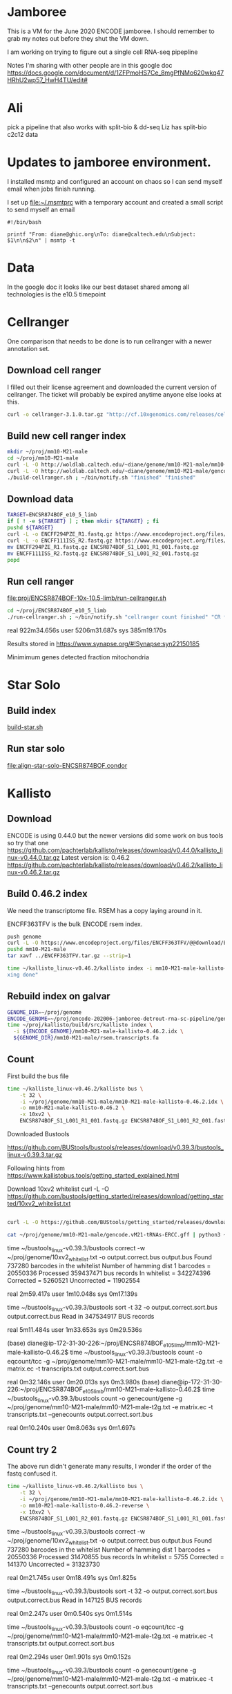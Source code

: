 * Jamboree

This is a VM for the June 2020 ENCODE jamboree. I should remember to grab my
notes out before they shut the VM down.

I am working on trying to figure out a single cell RNA-seq pipepline

Notes I'm sharing with other people are in this google doc
https://docs.google.com/document/d/1ZFPmoHS7Ce_8mgPfNMo620wkq47HRhU2wp57_HwH4TU/edit#

* Ali

pick a pipeline that also works with
split-bio & dd-seq
Liz has split-bio c2c12 data

* Updates to jamboree environment.

I installed msmtp and configured an account on chaos so I can send
myself email when jobs finish running.

I set up file:~/.msmtprc with a temporary account and created a small
script to send myself an email

#+begin_example
#!/bin/bash

printf "From: diane@ghic.org\nTo: diane@caltech.edu\nSubject: $1\n\n$2\n" | msmtp -t
#+end_example

* Data

In the google doc it looks like our best dataset shared among all
technologies is the e10.5 timepoint

* Cellranger

One comparison that needs to be done is to run cellranger with a newer
annotation set.

** Download cell ranger

I filled out their license agreement and downloaded the current
version of cellranger. The ticket will probably be expired anytime
anyone else looks at this.

#+begin_src bash
curl -o cellranger-3.1.0.tar.gz "http://cf.10xgenomics.com/releases/cell-exp/cellranger-3.1.0.tar.gz?Expires=1591692955&Policy=eyJTdGF0ZW1lbnQiOlt7IlJlc291cmNlIjoiaHR0cDovL2NmLjEweGdlbm9taWNzLmNvbS9yZWxlYXNlcy9jZWxsLWV4cC9jZWxscmFuZ2VyLTMuMS4wLnRhci5neiIsIkNvbmRpdGlvbiI6eyJEYXRlTGVzc1RoYW4iOnsiQVdTOkVwb2NoVGltZSI6MTU5MTY5Mjk1NX19fV19&Signature=kVpABUeGN2MZPTfGXzFoWyVjIKeRUXbBBYKGMsa5eNeT3iSF50Dy5cB7fmbXfI2E8yjObDAI1KTXa3KYsD3WkcxI~SfmN8A6vCYfkTl4XutcdIhdCWdXU2ywbjoijbaMyhOjYXtU5ZzUD7v4-Kz1WMtczUs8hAfFu~QYmlNyey~9JNTQxBQ8EhY02pQziQrvHzJzbEw88282Sklltg8eQDCx~dxTXxFIVBYyMNqzMhOdI4MQa66lmnQ6d-YUT5M4aj5JxtCVjkJVbeCjCXkHHQh0fjhMgy6t-BNdzIhq6yfXici0bdjw26GZxy6w0YwWFGVuaB-VyDyPkTnrHxI9Cg__&Key-Pair-Id=APKAI7S6A5RYOXBWRPDA"
#+end_src

** Build new cell ranger index

#+begin_src bash
mkdir ~/proj/mm10-M21-male
cd ~/proj/mm10-M21-male
curl -L -O http://woldlab.caltech.edu/~diane/genome/mm10-M21-male/mm10-M21-ercc+phix.fa
curl -L -O http://woldlab.caltech.edu/~diane/genome/mm10-M21-male/gencode.vM21-tRNAs-ERCC.gff
./build-cellranger.sh ; ~/bin/notify.sh "finished" "finished"
#+end_src

** Download data

#+begin_src bash
TARGET=ENCSR874BOF_e10_5_limb
if [ ! -e ${TARGET} ] ; then mkdir ${TARGET} ; fi
pushd ${TARGET}
curl -L -o ENCFF294PZE_R1.fastq.gz https://www.encodeproject.org/files/ENCFF294PZE/@@download/ENCFF294PZE.fastq.gz
curl -L -o ENCFF111ISS_R2.fastq.gz https://www.encodeproject.org/files/ENCFF111ISS/@@download/ENCFF111ISS.fastq.gz
mv ENCFF294PZE_R1.fastq.gz ENCSR874BOF_S1_L001_R1_001.fastq.gz
mv ENCFF111ISS_R2.fastq.gz ENCSR874BOF_S1_L001_R2_001.fastq.gz
popd
#+end_src

** Run cell ranger

[[file:proj/ENCSR874BOF-10x-10.5-limb/run-cellranger.sh]]

#+begin_src bash
cd ~/proj/ENCSR874BOF_e10_5_limb
./run-cellranger.sh ; ~/bin/notify.sh "cellranger count finished" "CR finished"
#+end_src

real    922m34.656s
user    5206m31.687s
sys     385m19.170s

Results stored in
https://www.synapse.org/#!Synapse:syn22150185

Minimimum genes detected
fraction mitochondria

* Star Solo
** Build index
[[file:genome/mm10-M21-male/build-star.sh::#!/bin/bash][build-star.sh]]

** Run star solo

[[file:align-star-solo-ENCSR874BOF.condor][file:align-star-solo-ENCSR874BOF.condor]]

* Kallisto

** Download

ENCODE is using 0.44.0 but the newer versions did some work on bus
tools so try that one
https://github.com/pachterlab/kallisto/releases/download/v0.44.0/kallisto_linux-v0.44.0.tar.gz
Latest version is: 0.46.2
https://github.com/pachterlab/kallisto/releases/download/v0.46.2/kallisto_linux-v0.46.2.tar.gz

** Build 0.46.2 index

We need the transcriptome file. RSEM has a copy laying around in it.

ENCFF363TFV is the bulk ENCODE rsem index.

#+begin_src bash
push genome
curl -L -O https://www.encodeproject.org/files/ENCFF363TFV/@@download/ENCFF363TFV.tar.gz
pushd mm10-M21-male
tar xavf ../ENCFF363TFV.tar.gz --strip=1
#+end_src

#+begin_src bash
time ~/kallisto_linux-v0.46.2/kallisto index -i mm10-M21-male-kallisto-0.46.2.idx rsem.transcripts.fa ; ~/bin/notify.sh "kallisto finished" "inde
xing done"
#+end_src

#+RESULTS:
| [build] loading fasta file rsem.transcripts.fa                                  |
| [build] k-mer length: 31                                                        |
| [build] warning: clipped off poly-A tail (longer than 10)                       |
| from 837 target sequences                                                       |
| [build] warning: replaced 5619 non-ACGUT characters in the input sequence       |
| with pseudorandom nucleotides                                                   |
| [build] counting k-mers ... done.                                               |
| [build] building target de Bruijn graph ...  done                               |
| [build] creating equivalence classes ...  done                                  |
| [build] target de Bruijn graph has 904564 contigs and contains 120997101 k-mers |
|                                                                                 |
| real    10m55.235s                                                              |
| user    8m35.672s                                                               |
| sys     0m18.461s                                                               |

** Rebuild index on galvar

#+begin_src bash
GENOME_DIR=~/proj/genome
ENCODE_GENOME=~/proj/encode-202006-jamboree-detrout-rna-sc-pipeline/genome/mm10-M21-male
time ~/proj/kallisto/build/src/kallisto index \
  -i ${ENCODE_GENOME}/mm10-M21-male-kallisto-0.46.2.idx \
  ${GENOME_DIR}/mm10-M21-male/rsem.transcripts.fa
#+end_src

** Count

First build the bus file
#+begin_src bash
time ~/kallisto_linux-v0.46.2/kallisto bus \
    -t 32 \
    -i ~/proj/genome/mm10-M21-male/mm10-M21-male-kallisto-0.46.2.idx \
    -o mm10-M21-male-kallisto-0.46.2 \
    -x 10xv2 \
    ENCSR874BOF_S1_L001_R1_001.fastq.gz ENCSR874BOF_S1_L001_R2_001.fastq.gz
#+end_src

#+RESULTS:
| [index] k-mer length: 31                                             |
| [index] number of targets: 168,207                                   |
| [index] number of k-mers: 120,997,101                                |
| [index] number of equivalence classes: 555,826                       |
| [quant] will process sample 1: ENCSR874BOF_S1_L001_R1_001.fastq.gz   |
| ENCSR874BOF_S1_L001_R2_001.fastq.gz                                  |
| [quant] finding pseudoalignments for the reads ... done              |
| [quant] processed 432,950,142 reads, 359,437,471 reads pseudoaligned |
|                                                                      |
|                                                                      |
| real    42m14.986s                                                   |
| user    191m37.795s                                                  |
| sys     2m13.412s                                                    |

Downloaded
Bustools

https://github.com/BUStools/bustools/releases/download/v0.39.3/bustools_linux-v0.39.3.tar.gz

Following hints from
https://www.kallistobus.tools/getting_started_explained.html

Download 10xv2 whitelist
curl -L -O https://github.com/bustools/getting_started/releases/download/getting_started/10xv2_whitelist.txt

#+begin_src bash

curl -L -O https://github.com/BUStools/getting_started/releases/download/getting_started/t2g.py

cat ~/proj/genome/mm10-M21-male/gencode.vM21-tRNAs-ERCC.gff | python3 ~/bustools_linux-v0.39.3t2g.py  > ~/proj/genome/mm10-M21-male/mm10-M21-male-t2g.txt

#+end_src


time ~/bustools_linux-v0.39.3/bustools correct -w ~/proj/genome/10xv2_whitelist.txt -o output.correct.bus output.bus
Found 737280 barcodes in the whitelist
Number of hamming dist 1 barcodes = 20550336
Processed 359437471 bus records
In whitelist = 342274396
Corrected = 5260521
Uncorrected = 11902554

real    2m59.417s
user    1m10.048s
sys     0m17.139s

time ~/bustools_linux-v0.39.3/bustools sort -t 32 -o output.correct.sort.bus  output.correct.bus
Read in 347534917 BUS records

real    5m11.484s
user    1m33.653s
sys     0m29.536s

(base) diane@ip-172-31-30-226:~/proj/ENCSR874BOF_e10_5_limb/mm10-M21-male-kallisto-0.46.2$ time ~/bustools_linux-v0.39.3/bustools count -o eqcount/tcc -g ~/proj/genome/mm10-M21-male/mm10-M21-male-t2g.txt -e matrix.ec -t transcripts.txt output.correct.sort.bus 

real    0m32.146s
user    0m20.013s
sys     0m3.980s
(base) diane@ip-172-31-30-226:~/proj/ENCSR874BOF_e10_5_limb/mm10-M21-male-kallisto-0.46.2$ time ~/bustools_linux-v0.39.3/bustools count -o genecount/gene -g ~/proj/genome/mm10-M21-male/mm10-M21-male-t2g.txt -e matrix.ec -t transcripts.txt --genecounts output.correct.sort.bus 

real    0m10.240s
user    0m8.063s
sys     0m1.697s

** Count try 2

The above run didn't generate many results, I wonder if the order of
the fastq confused it.

#+begin_src bash
time ~/kallisto_linux-v0.46.2/kallisto bus \
    -t 32 \
    -i ~/proj/genome/mm10-M21-male/mm10-M21-male-kallisto-0.46.2.idx \
    -o mm10-M21-male-kallisto-0.46.2-reverse \
    -x 10xv2 \
    ENCSR874BOF_S1_L001_R2_001.fastq.gz ENCSR874BOF_S1_L001_R1_001.fastq.gz
#+end_src

#+RESULTS:
| [index] k-mer length: 31                                            |
| [index] number of targets: 168,207                                  |
| [index] number of k-mers: 120,997,101                               |
| [index] number of equivalence classes: 555,826                      |
| [quant] will process sample 1: ENCSR874BOF_S1_L001_R2_001.fastq.gz  |
| ENCSR874BOF_S1_L001_R1_001.fastq.gz                                 |
| [quant] finding pseudoalignments for the reads ... done             |
| [quant] processed 432,950,142 reads, 31,470,855 reads pseudoaligned |
|                                                                     |
|                                                                     |
| real    38m52.357s                                                  |
| user    417m4.345s                                                  |
| sys     4m24.291s                                                   |
|                                                                     |
|                                                                     |

time ~/bustools_linux-v0.39.3/bustools correct -w ~/proj/genome/10xv2_whitelist.txt -o output.correct.bus output.bus
Found 737280 barcodes in the whitelist
Number of hamming dist 1 barcodes = 20550336
Processed 31470855 bus records
In whitelist = 5755
Corrected = 141370
Uncorrected = 31323730

real    0m21.745s
user    0m18.491s
sys     0m1.825s

time ~/bustools_linux-v0.39.3/bustools sort -t 32 -o output.correct.sort.bus  output.correct.bus
Read in 147125 BUS records

real    0m2.247s
user    0m0.540s
sys     0m1.514s

time ~/bustools_linux-v0.39.3/bustools count -o eqcount/tcc -g ~/proj/genome/mm10-M21-male/mm10-M21-male-t2g.txt -e matrix.ec -t transcripts.txt output.correct.sort.bus 

real    0m2.294s
user    0m1.901s
sys     0m0.152s

time ~/bustools_linux-v0.39.3/bustools count -o genecount/gene -g ~/proj/genome/mm10-M21-male/mm10-M21-male-t2g.txt -e matrix.ec -t transcripts.txt --genecounts output.correct.sort.bus

real    0m1.519s
user    0m1.289s
sys     0m0.132s

** Try 3

does it work with kallisto provided index?


#+name: ENCSR874BOF_e10_5_limb/run-kallisto-upstream-idx.sh
#+begin_src bash
#!/bin/bash
time ~/kallisto_linux-v0.46.2/kallisto bus \
    -t 32 \
    -i ~/proj/genome/mus_musculus/transcriptome.idx \
    -o mm10-M21-male-kallisto-0.46.2-upstream-idx \
    -x 10xv2 \
    ENCSR874BOF_S1_L001_R1_001.fastq.gz ENCSR874BOF_S1_L001_R2_001.fastq.gz
cd mm10-M21-male-kallisto-0.46.2-upstream-idx
time ~/bustools_linux-v0.39.3/bustools correct -w ~/proj/genome/10xv2_whitelist.txt -o output.correct.bus output.bus
time ~/bustools_linux-v0.39.3/bustools sort -t 32 -o output.correct.sort.bus  output.correct.bus
mkdir eqcount genecount
time ~/bustools_linux-v0.39.3/bustools count -o eqcount/tcc -g ~/proj/genome/mm10-M21-male/mm10-M21-male-t2g.txt -e matrix.ec -t transcripts.txt output.correct.sort.bus 
time ~/bustools_linux-v0.39.3/bustools count -o genecount/gene -g ~/proj/genome/mm10-M21-male/mm10-M21-male-t2g.txt -e matrix.ec -t transcripts.txt --genecounts output.correct.sort.bus

#+end_src

** Quantify locally using kallisto

This run was without enabling EM

#+begin_src bash
GENOME_DIR=~/proj/genome
ENCODE_GENOME=~/proj/encode-202006-jamboree-detrout-rna-sc-pipeline/genome/mm10-M21-male
TARGET_DIR=ENCSR874BOF_e10_5_limb/kallisto
BUS_DIR=~/proj/bustools/build/src

time ~/proj/kallisto/build/src/kallisto bus \
  -t 20 \
  -i ${ENCODE_GENOME}/mm10-M21-male-kallisto-0.46.2.idx \
  -o ${TARGET_DIR} \
  -x 10xv2 \
  ENCSR874BOF_e10_5_limb/ENCSR874BOF_S1_L001_R1_001.fastq.gz \
  ENCSR874BOF_e10_5_limb/ENCSR874BOF_S1_L001_R2_001.fastq.gz

time ${BUS_DIR}/bustools correct \
  -w 10xv2_whitelist.txt \
  -o ${TARGET_DIR}/output.correct.bus \
  ${TARGET_DIR}/output.bus

mkdir ${TARGET_DIR}/{eqcount,genecount}

time ${BUS_DIR}/bustools sort \
  -t 20 \
  -o ${TARGET_DIR}/output.correct.sort.bus \
  ${TARGET_DIR}/output.correct.bus

time ${BUS_DIR}/bustools count \
  -o ${TARGET_DIR}/eqcount/tcc \
  -g ${ENCODE_GENOME}/txp2gene.tsv \
  -e ${TARGET_DIR}/matrix.ec \
  -t ${TARGET_DIR}/transcripts.txt \
  ${TARGET_DIR}/output.correct.sort.bus

time ${BUS_DIR}/bustools count \
  -o ${TARGET_DIR}/genecount/gene \
  -g ${ENCODE_GENOME}/txp2gene.tsv \
  -e ${TARGET_DIR}/matrix.ec \
  -t ${TARGET_DIR}/transcripts.txt \
  --genecounts ${TARGET_DIR}/output.correct.sort.bus
#+end_src

Enable single cell EM

#+begin_src bash
GENOME_DIR=~/proj/genome
ENCODE_GENOME=~/proj/encode-202006-jamboree-detrout-rna-sc-pipeline/genome/mm10-M21-male
TARGET_DIR=ENCSR874BOF_e10_5_limb/kallisto_em
BUS_DIR=~/proj/bustools/build/src

time ~/proj/kallisto/build/src/kallisto bus \
  -t 20 \
  -i ${ENCODE_GENOME}/mm10-M21-male-kallisto-0.46.2.idx \
  -o ${TARGET_DIR} \
  -x 10xv2 \
  ENCSR874BOF_e10_5_limb/ENCSR874BOF_S1_L001_R1_001.fastq.gz \
  ENCSR874BOF_e10_5_limb/ENCSR874BOF_S1_L001_R2_001.fastq.gz

time ${BUS_DIR}/bustools correct \
  -w 10xv2_whitelist.txt \
  -o ${TARGET_DIR}/output.correct.bus \
  ${TARGET_DIR}/output.bus

mkdir ${TARGET_DIR}/{eqcount,genecount}

time ${BUS_DIR}/bustools sort \
  -t 20 \
  -o ${TARGET_DIR}/output.correct.sort.bus \
  ${TARGET_DIR}/output.correct.bus

time ${BUS_DIR}/bustools count --em \
  -o ${TARGET_DIR}/eqcount/tcc \
  -g ${ENCODE_GENOME}/txp2gene.tsv \
  -e ${TARGET_DIR}/matrix.ec \
  -t ${TARGET_DIR}/transcripts.txt \
  ${TARGET_DIR}/output.correct.sort.bus

time ${BUS_DIR}/bustools count --em \
  -o ${TARGET_DIR}/genecount/gene \
  -g ${ENCODE_GENOME}/txp2gene.tsv \
  -e ${TARGET_DIR}/matrix.ec \
  -t ${TARGET_DIR}/transcripts.txt \
  --genecounts ${TARGET_DIR}/output.correct.sort.bus
#+end_src

Kallisto bus runtime
real    35m44.081s
user    123m13.511s
sys     0m42.385s

bustools correct runtime

real    1m57.074s
user    0m56.817s
sys     0m10.216s

bustools count --em (transcript)

real    1m10.530s
user    0m57.881s
sys     0m2.444s

bustools count --em (gene)

real    3m28.821s
user    3m23.627s
sys     0m1.993s


* Salmon/Alevin

Ben had originally tried to get Salmon/Alevin to run but it was
segfaulting on the AWG hosts.

Instead of salmon's prebuilt version, I'm going to use the version
built by Debian, the version in buster is 0.12.0+ds1-1, but I want the
version in unstable 1.2.1+ds1-1+b2.



Sounds like it's time for singularity.

#+begin_src bash
pushd salmon-container
sudo singularity build /tmp/salmon-unstable.simg salmon-unstable.def
cp /tmp/salmon-unstable.simg .
popd
#+end_src

#+begin_src bash
singularity run salmon-container/salmon-unstable.simg --version
#+end_src

#+RESULTS:
: salmon 1.2.1

** Building salmon reference from GENCOE

I'd suggested using the transcriptome file generated by RSEM, but
maybe that wasn't working correctly. I spent some time reading
Salmon's documentation and am going to try building an index based on
their recommendations. [[https://combine-lab.github.io/alevin-tutorial/2019/selective-alignment/][Downloading Reference]]

#+begin_src bash
pushd genome/mm10-M21-for-salmon
singularity run ../../salmon-container/salmon-unstable.simg --version
wget ftp://ftp.ebi.ac.uk/pub/databases/gencode/Gencode_mouse/release_M21/gencode.vM21.transcripts.fa.gz
wget ftp://ftp.ebi.ac.uk/pub/databases/gencode/Gencode_mouse/release_M21/GRCm38.primary_assembly.genome.fa.gz
grep "^>" <(gunzip -c GRCm38.primary_assembly.genome.fa.gz) | cut -d " " -f 1 > decoys.txt
sed -i.bak -e 's/>//g' decoys.txt
cat gencode.vM21.transcripts.fa.gz GRCm38.primary_assembly.genome.fa.gz > gentrome.fa.gz
singularity run ../../salmon-container/salmon-unstable.simg index -t gentrome.fa.gz -d decoys.txt -p 12 -i salmon_index --gencode
popd
#+end_src

That eventually finished.

** Building salmon reference from ENCODE files.

#+begin_src bash
GENOME_DIR=~/proj/genome/mm10-M21-male
pushd genome/mm10-M21-male
cat ${GENOME_DIR}/rsem.idx.fa ${GENOME_DIR}/mm10-M21-ercc+phix.fa | gzip -9 > mm10-M21-male-gentrome.gz
grep "^>" ${GENOME_DIR}/mm10-M21-ercc+phix.fa | cut -d " " -f 1 > decoys.txt
sed -i.bak -e 's/>//g' decoys.txt
singularity run ../../salmon-container/salmon-unstable.simg index \
  -t mm10-M21-male-gentrome.gz \
  -d decoys.txt \
  -p 16 \
  -i salmon_index
popd
#+end_src

** Make transcript to gene map

#+begin_src bash
pushd genome/mm10-M21-for-salmon
zgrep '>' gencode.vM21.transcripts.fa.gz | cut -c 2- | cut -d '|' -f 1,2 | tr '|' '\t' > txp2gene.tsv
popd
#+end_src

** Alevin 10x style alignment

It looks like they repurposed paired end sequencing to deal with
chromium reads.

https://salmon.readthedocs.io/en/latest/alevin.html#using-alevin

-1 argument is the paired reads that contains the CB+UMI fastq while
 -2 is the sequence.

#+begin_src bash
ANALYSIS_DIR=ENCSR874BOF_e10_5_limb
GENOME_DIR=genome/mm10-M21-for-salmon
SALMON=salmon-container/salmon-unstable.simg

time singularity run ${SALMON} alevin \
  -l ISR \
  -1 ${ANALYSIS_DIR}/ENCSR874BOF_S1_L001_R2_001.fastq.gz \
  -2 ${ANALYSIS_DIR}/ENCSR874BOF_S1_L001_R1_001.fastq.gz \
  --chromium \
  -i ${GENOME_DIR}/salmon_index \
  -p 16 \
  -o ${ANALYSIS_DIR}/alevin_output \
  --tgMap ${GENOME_DIR}/txp2gene.tsv
#+end_src

[2020-07-07 12:10:04.944] [alevinLog] [info] Total 21964.00 UMI after deduplicating.
[2020-07-07 12:10:04.944] [alevinLog] [info] Total 12764 BiDirected Edges.
[2020-07-07 12:10:04.944] [alevinLog] [info] Total 4536 UniDirected Edges.
On Galvar
real    60m47.402s
user    540m9.813s
sys     3m32.461s

#+begin_src bash
ANALYSIS_DIR=ENCSR874BOF_e10_5_limb
du -shc ${ANALYSIS_DIR}/alevin_output
#+end_src

#+RESULTS:
| 675K | ENCSR874BOF_e10_5_limb/alevin_output |
| 675K | total                                |

That doesn't seem like a real result, lets try swapping the fastqs.

#+begin_src bash
ANALYSIS_DIR=ENCSR874BOF_e10_5_limb
GENOME_DIR=genome/mm10-M21-for-salmon
SALMON=salmon-container/salmon-unstable.simg

time singularity run ${SALMON} alevin \
  -l ISR \
  -1 ${ANALYSIS_DIR}/ENCSR874BOF_S1_L001_R1_001.fastq.gz \
  -2 ${ANALYSIS_DIR}/ENCSR874BOF_S1_L001_R2_001.fastq.gz \
  --chromium \
  -i ${GENOME_DIR}/salmon_index \
  -p 16 \
  -o ${ANALYSIS_DIR}/alevin_output_R1_R2 \
  --tgMap ${GENOME_DIR}/txp2gene.tsv
#+end_src

[2020-07-07 14:11:13.233] [alevinLog] [info] Total 141537317.00 UMI after deduplicating.
[2020-07-07 14:11:13.233] [alevinLog] [info] Total 29915993 BiDirected Edges.
[2020-07-07 14:11:13.233] [alevinLog] [info] Total 1535489 UniDirected Edges.

real    91m53.868s
user    999m44.076s
sys     4m0.639s

#+begin_src bash
ANALYSIS_DIR=ENCSR874BOF_e10_5_limb
du -shc ${ANALYSIS_DIR}/alevin_output_R1_R2
#+end_src

#+RESULTS:
| 73M | ENCSR874BOF_e10_5_limb/alevin_output_R1_R2 |
| 73M | total                                      |

That looks much more promising.

Hm... but non-standard output file format.

so again.

#+begin_src bash
ANALYSIS_DIR=ENCSR874BOF_e10_5_limb
GENOME_DIR=genome/mm10-M21-for-salmon
SALMON=salmon-container/salmon-unstable.simg

time singularity run ${SALMON} alevin \
  -l ISR \
  -1 ${ANALYSIS_DIR}/ENCSR874BOF_S1_L001_R1_001.fastq.gz \
  -2 ${ANALYSIS_DIR}/ENCSR874BOF_S1_L001_R2_001.fastq.gz \
  --chromium \
  -i ${GENOME_DIR}/salmon_index \
  -p 16 \
  -o ${ANALYSIS_DIR}/alevin_output_R1_R2 \
  --dumpMtx \
  --tgMap ${GENOME_DIR}/txp2gene.tsv
#+end_src

*** third try, with encode annotation files

#+begin_src bash
ANALYSIS_DIR=ENCSR874BOF_e10_5_limb
GENOME_DIR=genome/mm10-M21-male
SALMON=salmon-container/salmon-unstable.simg

time singularity run ${SALMON} alevin \
  -l ISR \
  -1 ${ANALYSIS_DIR}/ENCSR874BOF_S1_L001_R1_001.fastq.gz \
  -2 ${ANALYSIS_DIR}/ENCSR874BOF_S1_L001_R2_001.fastq.gz \
  --chromium \
  -i ${GENOME_DIR}/salmon_index \
  -p 16 \
  -o ${ANALYSIS_DIR}/alevin_output_encode_R1_R2 \
  --dumpMtx \
  --tgMap ${GENOME_DIR}/txp2gene.tsv
#+end_src

** TODO we need to compare the spearmans & relative differences to the star values.

* How do tools handle multi-mapping reads?

Anshul thinks this is import

Important paperCompression of quantification
uncertainty for scRNA-seq counts
https://www.biorxiv.org/content/10.1101/2020.07.06.189639v1

Quantification estimates of gene expression from single-cell RNA-seq
(scRNA-seq) data have inherent uncertainty due to reads that map to
multiple genes. Many existing scRNA-seq quantification pipelines
ignore multi-mapping reads and therefore underestimate expected read
counts for many genes. alevin accounts for multi-mapping reads and
allows for the generation of "inferential replicates", which reflect
quantification uncertainty. Previous methods have shown improved
performance when incorporating these replicates into statistical
analyses, but storage and use of these replicates increases
computation time and memory requirements. We demonstrate that storing
only the mean and variance from a set of inferential replicates
("compression") is sufficient to capture gene-level quantification
uncertainty. Using these values, we generate "pseudo-inferential"
replicates from a negative binomial distribution and propose a general
procedure for incorporating these replicates into a proposed
statistical testing framework. We show reduced false positives when
applying this procedure to trajectory-based differential expression
analyses. We additionally extend the Swish method to incorporate
pseudo-inferential replicates and demonstrate improvements in
computation time and memory consumption without any loss in
performance. Lastly, we show that the removal of multi-mapping reads
can result in significant underestimation of counts for functionally
important genes in a real dataset. makeInfReps and splitSwish are
implemented in the development branch of the R/Bioconductor fishpond
package available at
http://bioconductor.org/packages/devel/bioc/html/fishpond.html. Sample
code to calculate the uncertainty-aware p-values can be found on
GitHub at
https://github.com/skvanburen/scUncertaintyPaperCode. (edited)

** RSEM invented the use of an EM process to allocate multi-mapping reads
** Salmon/Alevin

** Does Kalisto handle multi-mapping reads?

From https://arxiv.org/pdf/1505.02710.pdf

While the direct use of k-mers is inadequate for accurate
quantification, the speed of hashing provides hope for much faster,
yet accurate, RNA-Seq processing. We therefore asked whether
information from k-mer within a read could be combined efficiently in
a manner that would maintain the accuracy of alignment-based
quantification. To address this question, we examined the central
difficulty and key requirement for accurate quantification, which is
the assignment of reads that cannot be uniquely aligned6. Typically,
these multi-mapping reads are accounted for using a statistical model
of RNA-Seq6 which probabilistically assigns such reads while inferring
maximum likelihood estimates of transcript abundances. However it has
been observed that the sufficient statistics for the simplest such
models are the compatibilities of reads with transcripts7. That is,
the necessary information is not whereinside transcripts the reads may
have originated from, but onlywhich transcripts could have generated
them. This led us to formulate the concept of pseudoalignment of reads
and fragments.

** Review paper

Handling multi-mapped reads in RNA-seq
Gabrielle Deschamps-Francoeur, Joël Simoneau, Michelle S.Scott
https://www.sciencedirect.com/science/article/pii/S2001037020303032

* After jamboree notes

I'm struggling with how to record notes as I try to understand things
vs notes to make a coherent story how to run the analysis.

Maybe it'd be better to put journal notes into a separate heading?

** <2020-07-16 Thu>

*** Spikein expression found

I did discover the last spikein does have some expression.

*** Cellranger & STAR Solo missing tRNAs
I discovered the Cellranger & Alex's STAR runs didn't have the tRNAs
in their index.

I modified the gff to replace all instances of type tRNA with exon.

I wonder if this means the ENCODE run didn't work?

#+begin_src bash
sed 's/\ttRNA\t/\texon\t/' ~/proj/genome/mm10-M21-male/gencode.vM21-tRNAs-ERCC.gff > gencode.vM21-tRNAs-exon-ERCC.gff
#+end_src

Whatever this means I need to rerun Cellranger and STAR solo

